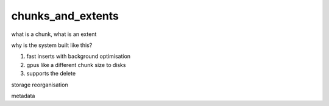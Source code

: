 .. _chunks_and_extents:

***********************
chunks_and_extents
***********************

what is a chunk, what is an extent

why is the system built like this?

1. fast inserts with background optimisation
2. gpus like a different chunk size to disks
3. supports the delete

storage reorganisation

metadata
